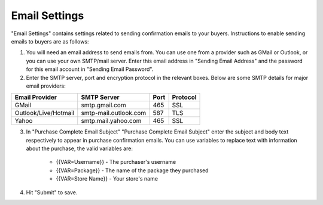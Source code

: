Email Settings
========================

"Email Settings" contains settings related to sending confirmation emails to your buyers. Instructions to enable sending emails to buyers are as follows:

1. You will need an email address to send emails from. You can use one from a provider such as GMail or Outlook, or you can use your own SMTP/mail server. Enter this email address in "Sending Email Address" and the password for this email account  in "Sending Email Password".

2. Enter the SMTP server, port and encryption protocol in the relevant boxes. Below are some SMTP details for major email providers:

+-------------------------------------+--------------------------------------------------+------+---------+
|Email Provider                       |SMTP Server                                       |Port  |Protocol |
+=====================================+==================================================+======+=========+
|GMail                                |smtp.gmail.com                                    |465   |SSL      |
+-------------------------------------+--------------------------------------------------+------+---------+
|Outlook/Live/Hotmail                 |smtp-mail.outlook.com                             |587   |TLS      |
+-------------------------------------+--------------------------------------------------+------+---------+
|Yahoo                                |smtp.mail.yahoo.com                               |465   |SSL      |
+-------------------------------------+--------------------------------------------------+------+---------+

3. In "Purchase Complete Email Subject" "Purchase Complete Email Subject" enter the subject and body text respectively to appear in purchase confirmation emails. You can use variables to replace text with information about the purchase, the valid variables are:

    * {{VAR=Username}} - The purchaser's username
    * {{VAR=Package}} - The name of the package they purchased
    * {{VAR=Store Name}} - Your store's name

4. Hit "Submit" to save.
